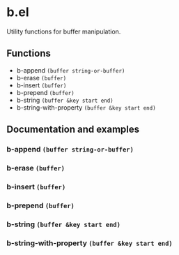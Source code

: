 * b.el
Utility functions for buffer manipulation.
** Functions
- b-append ~(buffer string-or-buffer)~
- b-erase ~(buffer)~
- b-insert ~(buffer)~
- b-prepend ~(buffer)~
- b-string ~(buffer &key start end)~
- b-string-with-property ~(buffer &key start end)~
** Documentation and examples
*** b-append ~(buffer string-or-buffer)~
*** b-erase ~(buffer)~
*** b-insert ~(buffer)~
*** b-prepend ~(buffer)~
*** b-string ~(buffer &key start end)~
*** b-string-with-property ~(buffer &key start end)~
